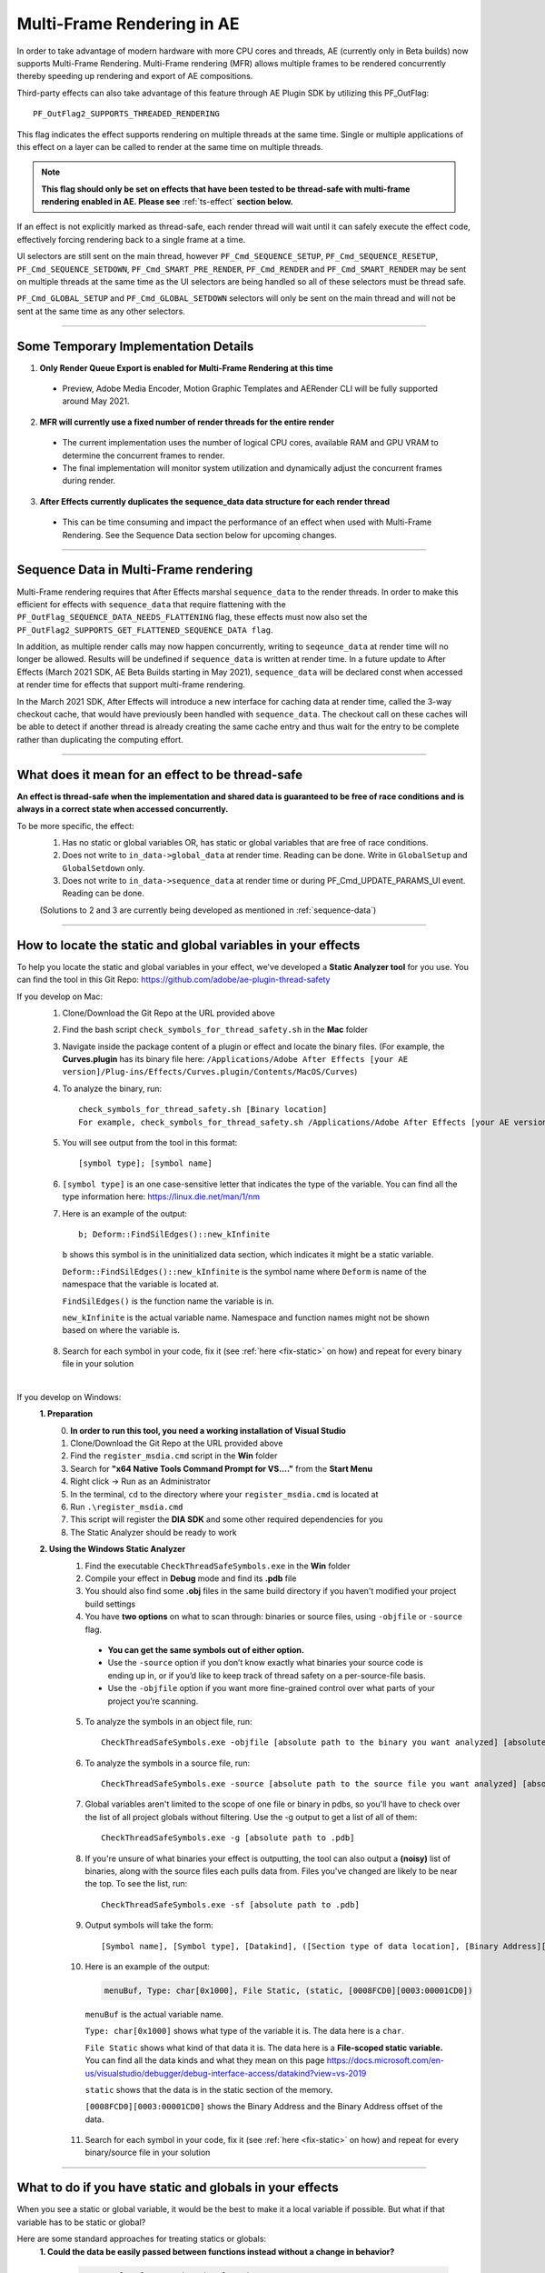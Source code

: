 .. _effect-details/multi-frame-rendering-in-ae:

Multi-Frame Rendering in AE
################################################################################

In order to take advantage of modern hardware with more CPU cores and threads, AE (currently only in Beta builds) now supports Multi-Frame Rendering. Multi-Frame rendering (MFR) allows multiple frames to be rendered concurrently thereby speeding up rendering and export of AE compositions.

Third-party effects can also take advantage of this feature through AE Plugin SDK by utilizing this PF_OutFlag::

  PF_OutFlag2_SUPPORTS_THREADED_RENDERING

This flag indicates the effect supports rendering on multiple threads at the same time. Single or multiple applications of this effect on a layer can be called to render at the same time on multiple threads.

.. note::
  **This flag should only be set on effects that have been tested to be thread-safe with multi-frame rendering enabled in AE. Please see** :ref:`ts-effect` **section below.**

If an effect is not explicitly marked as thread-safe, each render thread will wait until it can safely execute the effect code, effectively forcing rendering back to a single frame at a time​.

UI selectors are still sent on the main thread, however ``PF_Cmd_SEQUENCE_SETUP``, ``PF_Cmd_SEQUENCE_RESETUP``, ``PF_Cmd_SEQUENCE_SETDOWN``, ``PF_Cmd_SMART_PRE_RENDER``, ``PF_Cmd_RENDER`` and ``PF_Cmd_SMART_RENDER`` may be sent on multiple threads at the same time as the UI selectors are being handled so all of these selectors must be thread safe.

``PF_Cmd_GLOBAL_SETUP`` and ``PF_Cmd_GLOBAL_SETDOWN`` selectors will only be sent on the main thread and will not be sent at the same time as any other selectors.

----

Some Temporary Implementation Details​
================================================================================

1. **Only Render Queue Export is enabled for Multi-Frame Rendering at this time**

  * Preview, Adobe Media Encoder, Motion Graphic Templates and AERender CLI will be fully supported around May 2021.

2. **MFR will currently use a fixed number of render threads for the entire render**

  * The current implementation uses the number of logical CPU cores, available RAM and GPU VRAM to determine the concurrent frames to render.
  * The final implementation will monitor system utilization and dynamically adjust the concurrent frames during render.

3. **After Effects currently duplicates the sequence_data data structure for each render thread**

  * This can be time consuming and impact the performance of an effect when used with Multi-Frame Rendering. See the Sequence Data section below for upcoming changes. 

----

.. _sequence-data:

Sequence Data in Multi-Frame rendering
================================================================================
Multi-Frame rendering requires that After Effects marshal ``sequence_data`` to the render threads. In order to make this efficient for effects with ``sequence_data`` that require flattening with the ``PF_OutFlag_SEQUENCE_DATA_NEEDS_FLATTENING`` flag, these effects must now also set the ``PF_OutFlag2_SUPPORTS_GET_FLATTENED_SEQUENCE_DATA flag``.

In addition, as multiple render calls may now happen concurrently, writing to ``seqeunce_data`` at render time will no longer be allowed. Results will be undefined if ``sequence_data`` is written at render time. In a future update to After Effects (March 2021 SDK, AE Beta Builds starting in May 2021), ``sequence_data`` will be declared const when accessed at render time for effects that support multi-frame rendering.

In the March 2021 SDK, After Effects will introduce a new interface for caching data at render time, called the 3-way checkout cache, that would have previously been handled with ``sequence_data``. The checkout call on these caches will be able to detect if another thread is already creating the same cache entry and thus wait for the entry to be complete rather than duplicating the computing effort. 


----

.. _ts-effect:

What does it mean for an effect to be thread-safe
================================================================================
**An effect is thread-safe when the implementation and shared data is guaranteed to be free of race conditions and is always in a correct state when accessed concurrently.**

To be more specific, the effect:
  1. Has no static or global variables OR, has static or global variables that are free of race conditions.
  2. Does not write to ``in_data->global_data`` at render time. Reading can be done. Write in ``GlobalSetup`` and ``GlobalSetdown`` only.
  3. Does not write to ``in_data->sequence_data`` at render time or during PF_Cmd_UPDATE_PARAMS_UI event. Reading can be done.
  
  (Solutions to 2 and 3 are currently being developed as mentioned in :ref:`sequence-data`)

----

How to locate the static and global variables in your effects
================================================================================
To help you locate the static and global variables in your effect, we've developed a **Static Analyzer tool** for you use. 
You can find the tool in this Git Repo: https://github.com/adobe/ae-plugin-thread-safety

If you develop on Mac:
  1. Clone/Download the Git Repo at the URL provided above
  2. Find the bash script ``check_symbols_for_thread_safety.sh`` in the **Mac** folder
  3. Navigate inside the package content of a plugin or effect and locate the binary files. (For example, the **Curves.plugin** has its binary file here: ``/Applications/Adobe After Effects [your AE version]/Plug-ins/Effects/Curves.plugin/Contents/MacOS/Curves``)
  4. To analyze the binary, run::

      check_symbols_for_thread_safety.sh [Binary location]
      For example, check_symbols_for_thread_safety.sh /Applications/Adobe After Effects [your AE version]/Plug-ins/Effects/Curves.plugin/Contents/MacOS/Curves)

  5. You will see output from the tool in this format::

      [symbol type]; [symbol name]

  6. ``[symbol type]`` is an one case-sensitive letter that indicates the type of the variable. You can find all the type information here: https://linux.die.net/man/1/nm
  7. Here is an example of the output::

      b; Deform::FindSilEdges()::new_kInfinite

    ``b`` shows this symbol is in the uninitialized data section, which indicates it might be a static variable.
    
    ``Deform::FindSilEdges()::new_kInfinite`` is the symbol name where ``Deform`` is name of the namespace that the variable is located at. 
    
    ``FindSilEdges()`` is the function name the variable is in.
    
    ``new_kInfinite`` is the actual variable name. Namespace and function names might not be shown based on where the variable is.

  8. Search for each symbol in your code, fix it (see :ref:`here <fix-static>` on how) and repeat for every binary file in your solution

|

If you develop on Windows:
  **1. Preparation**
    0. **In order to run this tool, you need a working installation of Visual Studio**
    1. Clone/Download the Git Repo at the URL provided above
    2. Find the ``register_msdia.cmd`` script in the **Win** folder
    3. Search for **"x64 Native Tools Command Prompt for VS...."** from the **Start Menu**
    4. Right click -> Run as an Administrator
    5. In the terminal, ``cd`` to the directory where your ``register_msdia.cmd`` is located at
    6. Run ``.\register_msdia.cmd``
    7. This script will register the **DIA SDK** and some other required dependencies for you
    8. The Static Analyzer should be ready to work

  **2. Using the Windows Static Analyzer**
    1. Find the executable ``CheckThreadSafeSymbols.exe`` in the **Win** folder
    2. Compile your effect in **Debug** mode and find its **.pdb** file
    3. You should also find some **.obj** files in the same build directory if you haven't modified your project build settings
    4. You have **two options** on what to scan through: binaries or source files, using ``-objfile`` or ``-source`` flag.

      * **You can get the same symbols out of either option.** 
      * Use the ``-source`` option if you don’t know exactly what binaries your source code is ending up in, or if you’d like to keep track of thread safety on a per-source-file basis. 
      * Use the ``-objfile`` option if you want more fine-grained control over what parts of your project you’re scanning.

    5. To analyze the symbols in an object file, run::

        CheckThreadSafeSymbols.exe -objfile [absolute path to the binary you want analyzed] [absolute path to .pdb]

    6. To analyze the symbols in a source file, run::

        CheckThreadSafeSymbols.exe -source [absolute path to the source file you want analyzed] [absolute path to .pdb]

    7. Global variables aren't limited to the scope of one file or binary in pdbs, so you'll have to check over the list of all project globals without filtering. Use the -g output to get a list of all of them::
        
        CheckThreadSafeSymbols.exe -g [absolute path to .pdb]

    8. If you're unsure of what binaries your effect is outputting, the tool can also output a **(noisy)** list of binaries, along with the source files each pulls data from. Files you've changed are likely to be near the top. To see the list, run::

        CheckThreadSafeSymbols.exe -sf [absolute path to .pdb]

    9. Output symbols will take the form::

        [Symbol name], [Symbol type], [Datakind], ([Section type of data location], [Binary Address][Binary Address Offset])

    10. Here is an example of the output:

        .. code-block:: c++

          menuBuf, Type: char[0x1000], File Static, (static, [0008FCD0][0003:00001CD0])

      ``menuBuf`` is the actual variable name.

      ``Type: char[0x1000]`` shows what type of the variable it is. The data here is a ``char``.

      ``File Static`` shows what kind of that data it is. The data here is a **File-scoped static variable.** You can find all the data kinds and what they mean on this page https://docs.microsoft.com/en-us/visualstudio/debugger/debug-interface-access/datakind?view=vs-2019

      ``static`` shows that the data is in the static section of the memory.

      ``[0008FCD0][0003:00001CD0]`` shows the Binary Address and the Binary Address offset of the data.


    11. Search for each symbol in your code, fix it (see :ref:`here <fix-static>` on how) and repeat for every binary/source file in your solution


----

.. _fix-static:

What to do if you have static and globals in your effects
================================================================================
When you see a static or global variable, it would be the best to make it a local variable if possible. But what if that variable has to be static or global?

Here are some standard approaches for treating statics or globals:
  **1. Could the data be easily passed between functions instead without a change in behavior?**

    .. code-block:: c++

      // Example of a non Thread-Safe code

      static int should_just_be_local;

      void UseState() {
        DoComputation(should_just_be_local);
      }

      void SetAndUseState() {
        should_just_be_local = DoComputation();
        UseState();
      }

    **Either add it to a struct or expand function arguments to include it**

    .. code-block:: c++

      // We can fix the above code by passing the should_just_be_local variable through function arguments

      void UseState(int should_just_be_local) {
        DoComputation(should_just_be_local);
      }

      void SetAndUseState() {
        int should_just_be_local = DoComputation();
        UseState(should_just_be_local);
      }
    

  **2. Could the data be initialized before you execute your code (e.g. a lookup table, a const variable)?**

    .. code-block:: c++

      // Example of a non Thread-Safe code
      
      // Many places in the code need to read this table but won't be writing to it
      static int state_with_initializer[64]; 

      static bool state_was_initialized = false;

      void InitializeState() {
        for (int i = 0; i < 64; ++i) {
          state_with_initializer[i] = i * i;
        }
        state_was_initialized = true;
      }

      void Main() {
        if (!state_was_initialized) {
          InitializeState();
        }
        DoComputation(state_with_initializer);
      }

    **Make it** ``const`` **or replace it with a macro**

    .. code-block:: c++
      
      std::array<int, 64> InitializeState() {

        std::array<int, 64> temp;
        
        for (int i = 0; i < 64; ++i) {
          temp[i] = i * i;
        }
        return temp;
      }

      // We can fix the above code by making this table a const and initialize it before using it
      static const std::array<int, 64> state_with_initializer = InitializeState();

      void Main() {
        DoComputation(state_with_initializer);
      }

  **3. Is the data initialized once at runtime based on data that doesn't change on subsequent renders?**

    .. code-block:: c++
      
      // Example of a non Thread-Safe code
      static int depends_on_unchanging_runtime_state;

      void UseState() {
        DoComputation(depends_on_unchanging_runtime_state);
      }

      void SetAndUseState() {
        depends_on_unchanging_runtime_state = DoComputationThatNeedsStateOnlyOnce();
        UseState();
      }

    **Double-check that this state isn't known before your code executes (case 2), but if you have to initialize at runtime use a const static local. (Note that thread-safe initialization of static local objects is part of the C++ spec)**

    .. code-block:: c++
      
      void UseState(int depends_on_unchanging_runtime_state) {
		    DoComputation(depends_on_unchanging_runtime_state);
	    }

      void SetAndUseState() {

        // We can fix the above code by making the variable a const static local
        static const int depends_on_unchanging_runtime_state = DoComputationThatNeedsStateOnlyOnce();

        UseState(depends_on_unchanging_runtime_state);
      }

  **4. The data has to stay static/global not being a const. But each render thread can have its own copy of the data.**

    .. code-block:: c++
      
      // This variable has to be static and not a const
      static int this_thread_needs_access;

      void SetState(int new_state) {
        this_thread_needs_access = new_state;
      }

      void UseState() {
        DoComputation(this_thread_needs_access);
      }
    
    **Just make the variable thread_local**

    .. code-block:: c++
      
      // Make this variable a thread_local variable
      thread_local static int this_thread_needs_access;

      void SetState(int new_state) {
        this_thread_needs_access = new_state;
      }

      void UseState() {
        DoComputation(this_thread_needs_access);
      }

  **5. The data has to stay static/global not being a const and each thread needs to read and write from the most up-to-date state. (rare)**

    .. code-block:: c++
      
      // This variable has to be static and not a const
      // It also needs to be shared across several threads
      static int every_thread_needs_latest_state;

      void SetState(int new_state) {
        every_thread_needs_latest_state = new_state;
      }

      void UseState() {
        DoComputation(every_thread_needs_latest_state);
      }

    **In this case, protect access with a mutex.**
    
    .. code-block:: c++
      
      // Add a mutex (lock)
      static std::mutex ex_lock;

      static int every_thread_needs_latest_state;

      void SetState(int new_state) {
        {
          // Protect the access with the mutex (lock)
          std::lock_guard<std::mutex> lock(ex_lock);
          every_thread_needs_latest_state = new_state;
        }
      }

      void UseState() {
        int state_capture;
        {
          // Protect the access with the mutex (lock)
          std::lock_guard<std::mutex> lock(ex_lock);
          state_capture = every_thread_needs_latest_state;
        }
        DoComputation(state_capture);
      }

.. note::
  **The above examples are the common cases we've seen in our effects. You can always come up other methods to treat your statics and globals that best suits your needs.**

----


Setting an Effect as Thread-safe
================================================================================
* Set the ``PF_OutFlag2_SUPPORTS_THREADED_RENDERING`` flag in ``GlobalSetup`` to tell After Effects that your effect is Thread-Safe and supports Multi-Frame Rendering. 

* Update the ``AE_Effect_Global_OutFlags_2`` magic number. Launch AE with your effect without changing the magic number for the first time, apply your effect and AE will give you the correct number to put in.

* If you are using the ``PF_OutFlag_SEQUENCE_DATA_NEEDS_FLATTENING`` flag, remember to also set the ``PF_OutFlag2_SUPPORTS_GET_FLATTENED_SEQUENCE_DATA`` flag.

----


How to test whether an effect is Thread-Safe
================================================================================

Once you have completed the above steps to make your effect Thread-Safe, you should now be ready to do some testing.

Enable Multi-Frame Rendering in After Effects Beta
--------------------------------------------------------------------------------
Multi-Frame Rendering is enabled by default in After Effects Beta builds, available via the Creative Cloud Desktop application. 

To toggle MFR on and off, navigate to Preferences > Memory & Performance > Performance and use the Multi-Frame Rendering (Beta) checkbox.

Test your effect
--------------------------------------------------------------------------------
Once you have completed the above preparation steps, test your effect thoroughly. Right now we’d suggest simple comps that test the basic rendering and functionality of an effect.

1. Go through all your existing manual and automated testing plans.
2. Test all the effect parameters and make sure they are working properly.
3. Add in some of the AE effects that have already been made thread-safe as appropriate. See the :ref:`first-party` section.
4. Make sure there are no crashes, hang,s render differences or other unexpected changes when rendering with multi-frame rendering enabled.

----

.. _first-party:

Thread-Safe First Party Effects
================================================================================

Visit https://helpx.adobe.com/after-effects/user-guide.html/after-effects/using/effect-list.ug.html for a full list of MFR supported effects. More are being added every week.